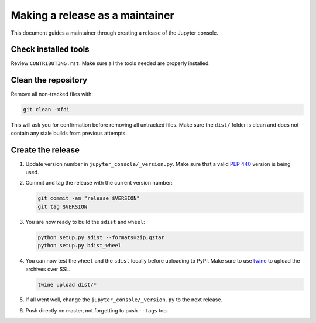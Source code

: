 .. _jupyter_console_release:

Making a release as a maintainer
================================

This document guides a maintainer through creating a release of the Jupyter
console.

Check installed tools
---------------------

Review ``CONTRIBUTING.rst``. Make sure all the tools needed are properly
installed.

Clean the repository
--------------------

Remove all non-tracked files with:

.. code:: bash

    git clean -xfdi

This will ask you for confirmation before removing all untracked files. Make
sure the ``dist/`` folder is clean and does not contain any stale builds from
previous attempts.

Create the release
------------------

#.  Update version number in ``jupyter_console/_version.py``. Make sure that
    a valid `PEP 440 <https://www.python.org/dev/peps/pep-0440/>`_ version is
    being used.

#.  Commit and tag the release with the current version number:

    .. code:: bash

        git commit -am "release $VERSION"
        git tag $VERSION

#.  You are now ready to build the ``sdist`` and ``wheel``:

    .. code:: bash

        python setup.py sdist --formats=zip,gztar
        python setup.py bdist_wheel

#.  You can now test the ``wheel`` and the ``sdist`` locally before uploading
    to PyPI. Make sure to use `twine <https://github.com/pypa/twine>`_ to
    upload the archives over SSL.

    .. code:: bash

        twine upload dist/*

#.  If all went well, change the ``jupyter_console/_version.py`` to the next
    release.

#.  Push directly on master, not forgetting to push ``--tags`` too.
